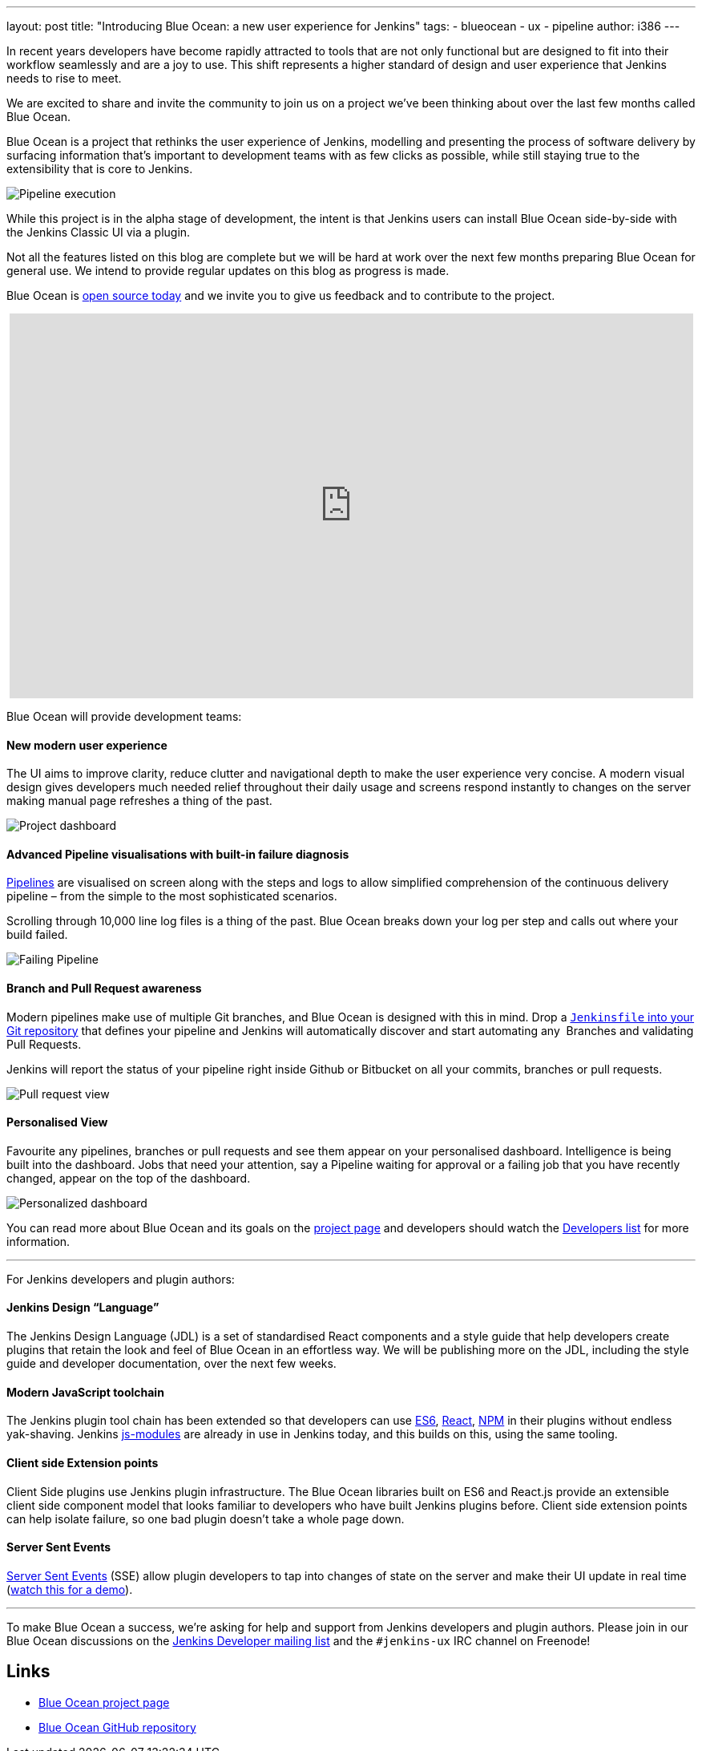 ---
layout: post
title: "Introducing Blue Ocean: a new user experience for Jenkins"
tags:
- blueocean
- ux
- pipeline
author: i386
---

In recent years developers have become rapidly attracted to tools that are not
only functional but are designed to fit into their workflow seamlessly and are
a joy to use. This shift represents a higher standard of design and user
experience that Jenkins needs to rise to meet.

We are excited to share and invite the community to join us on a project we’ve
been thinking about over the last few months called Blue Ocean.

Blue Ocean is a project that rethinks the user experience of Jenkins, modelling
and presenting the process of software delivery by surfacing information that's
important to development teams with as few clicks as possible, while still
staying true to the extensibility that is core to Jenkins.

image:/images/post-images/blueocean/pipeline-run.png[Pipeline execution, role=center]


While this project is in the alpha stage of development, the intent is that
Jenkins users can install Blue Ocean side-by-side with the Jenkins Classic UI
via a plugin.

Not all the features listed on this blog are complete but we will be hard at
work over the next few months preparing Blue Ocean for general use. We intend
to provide regular updates on this blog as progress is made.

Blue Ocean is link:https://github.com/cloudbees/blueocean[open source today]
and we invite you to give us feedback and to contribute to the project.

++++
<center>
<iframe width="853" height="480"
src="https://www.youtube-nocookie.com/embed/3dITffteCD4?rel=0" frameborder="0"
allowfullscreen></iframe>
</center>
++++


Blue Ocean will provide development teams:


==== New modern user experience

The UI aims to improve clarity, reduce clutter and navigational depth to make
the user experience very concise. A modern visual design gives developers much
needed relief throughout their daily usage and screens respond instantly to
changes on the server making manual page refreshes a thing of the past.

image:/images/post-images/blueocean/pipeline-dashboard.png[Project dashboard, role=center]


==== Advanced Pipeline visualisations with built-in failure diagnosis

link:/solutions/pipeline[Pipelines] are visualised on screen along with the
steps and logs to allow simplified comprehension of the continuous delivery
pipeline – from the simple to the most sophisticated scenarios.

Scrolling through 10,000 line log files is a thing of the past. Blue Ocean
breaks down your log per step and calls out where your build failed.

image:/images/post-images/blueocean/failing-pipeline.png[Failing Pipeline, role=center]

==== Branch and Pull Request awareness

Modern pipelines make use of multiple Git branches, and Blue Ocean is designed
with this in mind. Drop a link:/doc/pipeline[`Jenkinsfile` into your Git
repository] that defines your pipeline and Jenkins will automatically discover
and start automating any  Branches and validating Pull Requests.

Jenkins will report the status of your pipeline right inside Github or
Bitbucket on all your commits, branches or pull requests.

image:/images/post-images/blueocean/pr-view.png[Pull request view, role=center]


==== Personalised View

Favourite any pipelines, branches or pull requests and see them appear on your
personalised dashboard. Intelligence is being built into the dashboard. Jobs
that need your attention, say a Pipeline waiting for approval or a failing job
that you have recently changed, appear on the top of the dashboard.


image:/images/post-images/blueocean/personalized-dashboard.png[Personalized dashboard, role=center]


You can read more about Blue Ocean and its goals on the
link:/projects/blueocean[project page] and developers should watch the
link:/content/mailing-lists[Developers list] for more information.

---

For Jenkins developers and plugin authors:

==== Jenkins Design “Language”

The Jenkins Design Language (JDL) is a set of standardised React components and
a style guide that help developers create plugins that retain the look and feel
of Blue Ocean in an effortless way. We will be publishing more on the JDL,
including the style guide and developer documentation, over the next few weeks.

==== Modern JavaScript toolchain

The Jenkins plugin tool chain has been extended so that developers can use
link:https://medium.com/@rajaraodv/5-javascript-bad-parts-that-are-fixed-in-es6-c7c45d44fd81[ES6],
link:https://facebook.github.io/react/[React], link:https://www.npmjs.com/[NPM]
in their plugins without endless yak-shaving. Jenkins
link:https://github.com/jenkinsci/js-modules[js-modules] are already in use in
Jenkins today, and this builds on this, using the same tooling.

==== Client side Extension points

Client Side plugins use Jenkins plugin infrastructure. The Blue Ocean libraries
built on ES6 and React.js provide an extensible client side component model
that looks familiar to developers who have built Jenkins plugins before. Client
side extension points can help isolate failure, so one bad plugin doesn’t take
a whole page down.

==== Server Sent Events

link:https://developer.mozilla.org/en-US/docs/Web/API/Server-sent_events/Using_server-sent_events[Server Sent Events]
(SSE) allow plugin developers to tap into changes of state on the server and make
their UI update in real time (link:https://www.youtube.com/watch?v=EttzK5OOpv0[watch this for a
demo]).

---

To make Blue Ocean a success, we're asking for help and support from Jenkins
developers and plugin authors. Please join in our Blue Ocean discussions on the
link:https://groups.google.com/g/jenkinsci-dev[Jenkins Developer
mailing list] and the `#jenkins-ux` IRC channel on Freenode!


== Links

* link:/projects/blueocean[Blue Ocean project page]
* link:https://github.com/cloudbees/blueocean[Blue Ocean GitHub repository]

